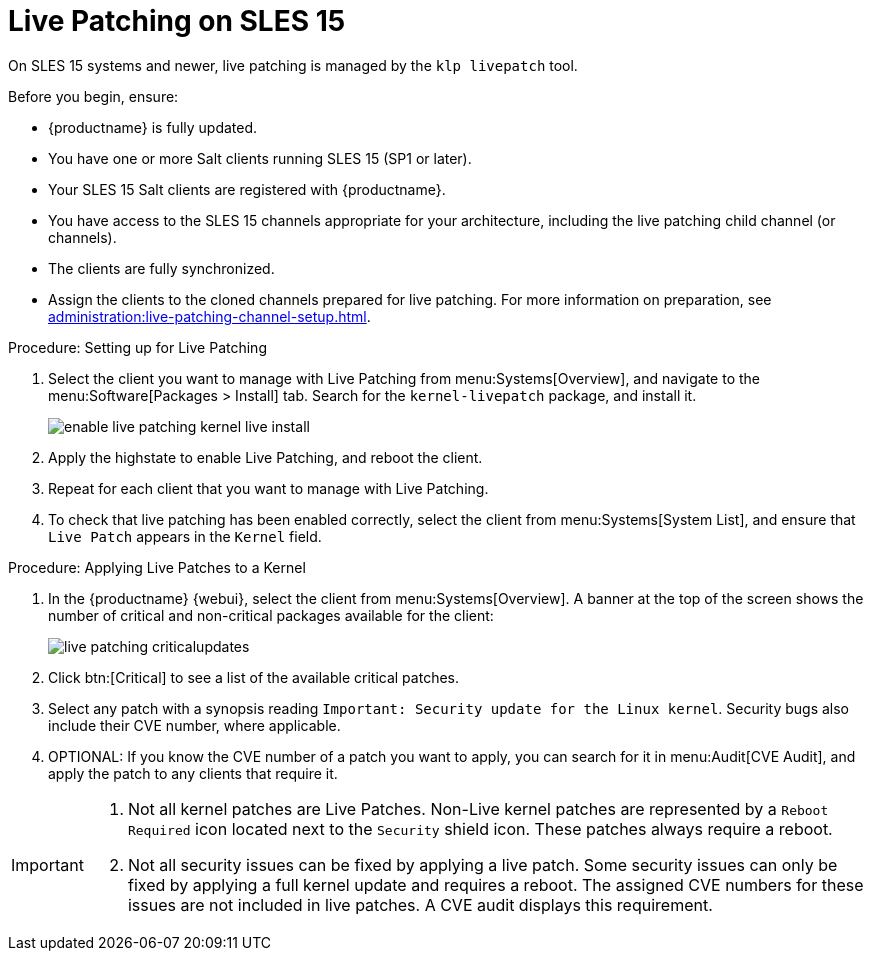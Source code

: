 [[live-patching-sles15]]
= Live Patching on SLES{nbsp}15

On SLES{nbsp}15 systems and newer, live patching is managed by the [systemitem]``klp livepatch`` tool.

Before you begin, ensure:

* {productname} is fully updated.
* You have one or more Salt clients running SLES{nbsp}15 (SP1 or later).
* Your SLES{nbsp}15 Salt clients are registered with {productname}.
* You have access to the SLES{nbsp}15 channels appropriate for your architecture, including the live patching child channel (or channels).
* The clients are fully synchronized.
* Assign the clients to the cloned channels prepared for live patching.
    For more information on preparation, see xref:administration:live-patching-channel-setup.adoc[].



.Procedure: Setting up for Live Patching

. Select the client you want to manage with Live Patching from menu:Systems[Overview], and navigate to the menu:Software[Packages > Install] tab.
    Search for the [systemitem]``kernel-livepatch`` package, and install it.
+
image::enable_live_patching_kernel_live_install.png[scaledwidth=80%]
. Apply the highstate to enable Live Patching, and reboot the client.
. Repeat for each client that you want to manage with Live Patching.
. To check that live patching has been enabled correctly, select the client from menu:Systems[System List], and ensure that [systemitem]``Live Patch`` appears in the [guimenu]``Kernel`` field.



.Procedure: Applying Live Patches to a Kernel

. In the {productname} {webui}, select the client from menu:Systems[Overview].
    A banner at the top of the screen shows the number of critical and non-critical packages available for the client:
+
image::live_patching_criticalupdates.png[scaledwidth=80%]

. Click btn:[Critical] to see a list of the available critical patches.
. Select any patch with a synopsis reading [guimenu]``Important: Security update for the Linux kernel``.
    Security bugs also include their CVE number, where applicable.
. OPTIONAL: If you know the CVE number of a patch you want to apply, you can search for it in menu:Audit[CVE Audit], and apply the patch to any clients that require it.

[IMPORTANT]
====
. Not all kernel patches are Live Patches.
  Non-Live kernel patches are represented by a `Reboot Required` icon located next to the `Security` shield icon.
  These patches always require a reboot.
. Not all security issues can be fixed by applying a live patch.
  Some security issues can only be fixed by applying a full kernel update and requires a reboot.
  The assigned CVE numbers for these issues are not included in live patches.
  A CVE audit displays this requirement.
====
